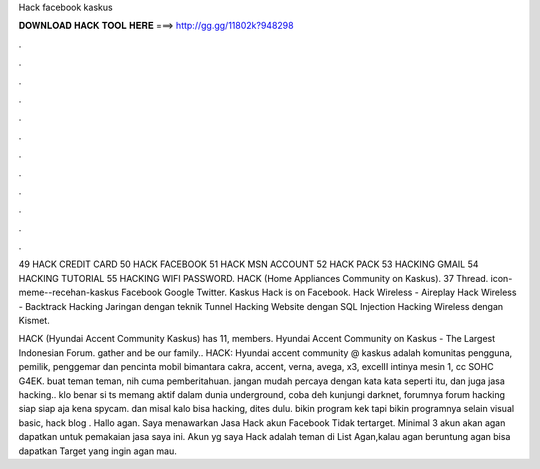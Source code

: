 Hack facebook kaskus



𝐃𝐎𝐖𝐍𝐋𝐎𝐀𝐃 𝐇𝐀𝐂𝐊 𝐓𝐎𝐎𝐋 𝐇𝐄𝐑𝐄 ===> http://gg.gg/11802k?948298



.



.



.



.



.



.



.



.



.



.



.



.

49 HACK CREDIT CARD 50 HACK FACEBOOK 51 HACK MSN ACCOUNT 52 HACK PACK 53 HACKING GMAIL 54 HACKING TUTORIAL 55 HACKING WIFI PASSWORD. HACK (Home Appliances Community on Kaskus). 37 Thread. icon-meme--recehan-kaskus Facebook Google Twitter. Kaskus Hack is on Facebook. Hack Wireless - Aireplay Hack Wireless - Backtrack Hacking Jaringan dengan teknik Tunnel Hacking Website dengan SQL Injection Hacking Wireless dengan Kismet.

HACK (Hyundai Accent Community Kaskus) has 11, members. Hyundai Accent Community on Kaskus - The Largest Indonesian Forum. gather and be our family.. HACK: Hyundai accent community @ kaskus adalah komunitas pengguna, pemilik, penggemar dan pencinta mobil bimantara cakra, accent, verna, avega, x3, excelII intinya mesin 1, cc SOHC G4EK. buat teman teman, nih cuma pemberitahuan. jangan mudah percaya dengan kata kata seperti itu, dan juga jasa hacking.. klo benar si ts memang aktif dalam dunia underground, coba deh kunjungi darknet, forumnya forum hacking siap siap aja kena spycam. dan misal kalo bisa hacking, dites dulu. bikin program kek tapi bikin programnya selain visual basic, hack blog . Hallo agan. Saya menawarkan Jasa Hack akun Facebook Tidak tertarget. Minimal 3 akun akan agan dapatkan untuk pemakaian jasa saya ini. Akun yg saya Hack adalah teman di List Agan,kalau agan beruntung agan bisa dapatkan Target yang ingin agan mau.
